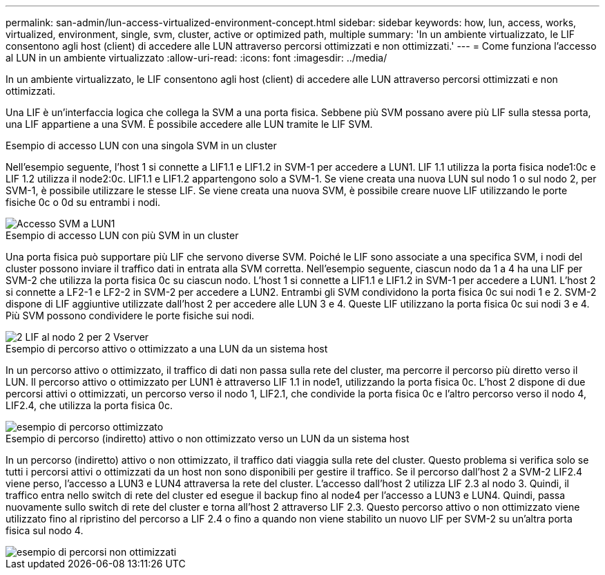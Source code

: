 ---
permalink: san-admin/lun-access-virtualized-environment-concept.html 
sidebar: sidebar 
keywords: how, lun, access, works, virtualized, environment, single, svm, cluster, active or optimized path, multiple 
summary: 'In un ambiente virtualizzato, le LIF consentono agli host (client) di accedere alle LUN attraverso percorsi ottimizzati e non ottimizzati.' 
---
= Come funziona l'accesso al LUN in un ambiente virtualizzato
:allow-uri-read: 
:icons: font
:imagesdir: ../media/


[role="lead"]
In un ambiente virtualizzato, le LIF consentono agli host (client) di accedere alle LUN attraverso percorsi ottimizzati e non ottimizzati.

Una LIF è un'interfaccia logica che collega la SVM a una porta fisica. Sebbene più SVM possano avere più LIF sulla stessa porta, una LIF appartiene a una SVM. È possibile accedere alle LUN tramite le LIF SVM.

.Esempio di accesso LUN con una singola SVM in un cluster
Nell'esempio seguente, l'host 1 si connette a LIF1.1 e LIF1.2 in SVM-1 per accedere a LUN1. LIF 1.1 utilizza la porta fisica node1:0c e LIF 1.2 utilizza il node2:0c. LIF1.1 e LIF1.2 appartengono solo a SVM-1. Se viene creata una nuova LUN sul nodo 1 o sul nodo 2, per SVM-1, è possibile utilizzare le stesse LIF. Se viene creata una nuova SVM, è possibile creare nuove LIF utilizzando le porte fisiche 0c o 0d su entrambi i nodi.

image::../media/bsag-c-mode-1-lif-belongs-1-vs.gif[Accesso SVM a LUN1]

.Esempio di accesso LUN con più SVM in un cluster
Una porta fisica può supportare più LIF che servono diverse SVM. Poiché le LIF sono associate a una specifica SVM, i nodi del cluster possono inviare il traffico dati in entrata alla SVM corretta. Nell'esempio seguente, ciascun nodo da 1 a 4 ha una LIF per SVM-2 che utilizza la porta fisica 0c su ciascun nodo. L'host 1 si connette a LIF1.1 e LIF1.2 in SVM-1 per accedere a LUN1. L'host 2 si connette a LF2-1 e LF2-2 in SVM-2 per accedere a LUN2. Entrambi gli SVM condividono la porta fisica 0c sui nodi 1 e 2. SVM-2 dispone di LIF aggiuntive utilizzate dall'host 2 per accedere alle LUN 3 e 4. Queste LIF utilizzano la porta fisica 0c sui nodi 3 e 4. Più SVM possono condividere le porte fisiche sui nodi.

image::../media/bsag-c-mode-multiple-lifs-vservers.gif[2 LIF al nodo 2 per 2 Vserver]

.Esempio di percorso attivo o ottimizzato a una LUN da un sistema host
In un percorso attivo o ottimizzato, il traffico di dati non passa sulla rete del cluster, ma percorre il percorso più diretto verso il LUN. Il percorso attivo o ottimizzato per LUN1 è attraverso LIF 1.1 in node1, utilizzando la porta fisica 0c. L'host 2 dispone di due percorsi attivi o ottimizzati, un percorso verso il nodo 1, LIF2.1, che condivide la porta fisica 0c e l'altro percorso verso il nodo 4, LIF2.4, che utilizza la porta fisica 0c.

image::../media/bsag-c-mode-unoptimized-path.gif[esempio di percorso ottimizzato]

.Esempio di percorso (indiretto) attivo o non ottimizzato verso un LUN da un sistema host
In un percorso (indiretto) attivo o non ottimizzato, il traffico dati viaggia sulla rete del cluster. Questo problema si verifica solo se tutti i percorsi attivi o ottimizzati da un host non sono disponibili per gestire il traffico. Se il percorso dall'host 2 a SVM-2 LIF2.4 viene perso, l'accesso a LUN3 e LUN4 attraversa la rete del cluster. L'accesso dall'host 2 utilizza LIF 2.3 al nodo 3. Quindi, il traffico entra nello switch di rete del cluster ed esegue il backup fino al node4 per l'accesso a LUN3 e LUN4. Quindi, passa nuovamente sullo switch di rete del cluster e torna all'host 2 attraverso LIF 2.3. Questo percorso attivo o non ottimizzato viene utilizzato fino al ripristino del percorso a LIF 2.4 o fino a quando non viene stabilito un nuovo LIF per SVM-2 su un'altra porta fisica sul nodo 4.

image::../media/bsag-c-mode-optimized-path.gif[esempio di percorsi non ottimizzati]
